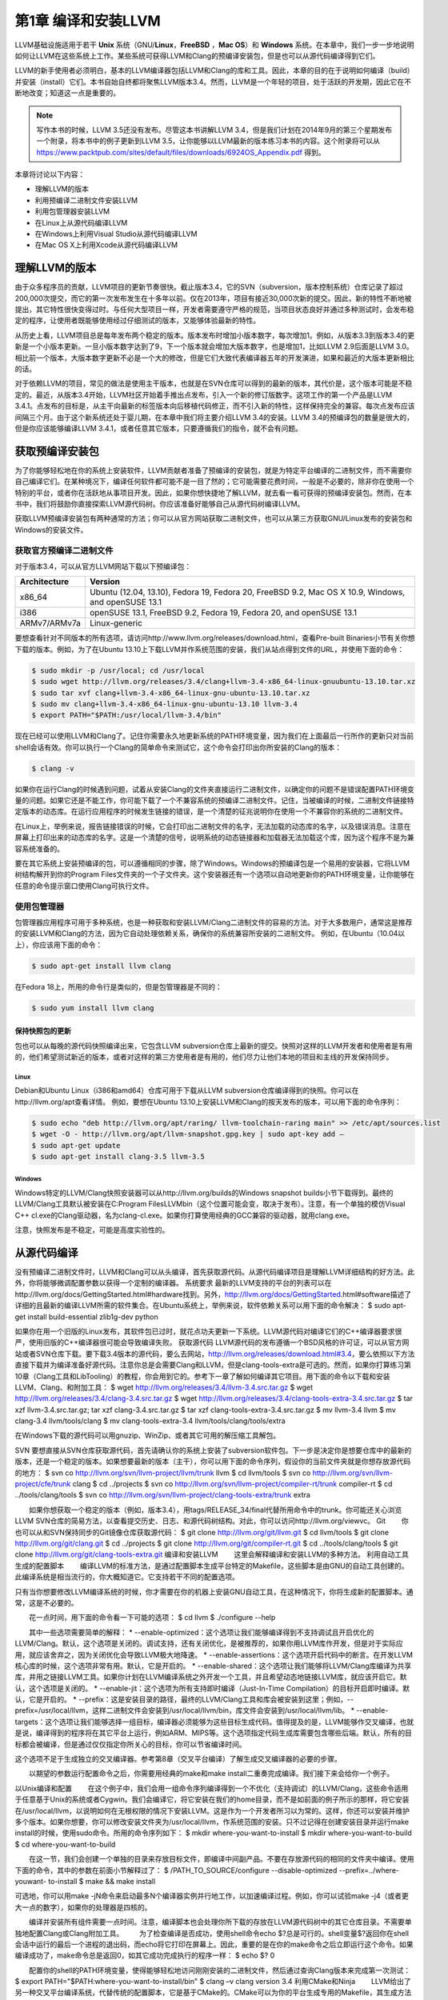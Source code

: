 





第1章 编译和安装LLVM
#############

LLVM基础设施适用于若干 **Unix** 系统（GNU/**Linux**，**FreeBSD** ，**Mac OS**）和 **Windows** 系统。在本章中，我们一步一步地说明如何让LLVM在这些系统上工作。某些系统可获得LLVM和Clang的预编译安装包，但是也可以从源代码编译得到它们。

LLVM的新手使用者必须明白，基本的LLVM编译器包括LLVM和Clang的库和工具。因此，本章的目的在于说明如何编译（build）并安装（install）它们。本书自始自终都将聚焦LLVM版本3.4。然而，LLVM是一个年轻的项目，处于活跃的开发期，因此它在不断地改变；知道这一点是重要的。

.. NOTE::
   写作本书的时候，LLVM 3.5还没有发布。尽管这本书讲解LLVM 3.4，但是我们计划在2014年9月的第三个星期发布一个附录，将本书中的例子更新到LLVM 3.5，让你能够以LLVM最新的版本练习本书的内容。这个附录将可以从 `https://www.packtpub.com/sites/default/files/downloads/6924OS_Appendix.pdf <https://www.packtpub.com/sites/default/files/downloads/6924OS_Appendix.pdf>`_ 得到。

本章将讨论以下内容：

* 理解LLVM的版本
* 利用预编译二进制文件安装LLVM
* 利用包管理器安装LLVM
* 在Linux上从源代码编译LLVM
* 在Windows上利用Visual Studio从源代码编译LLVM
* 在Mac OS X上利用Xcode从源代码编译LLVM

理解LLVM的版本
*********

由于众多程序员的贡献，LLVM项目的更新节奏很快。截止版本3.4，它的SVN（subversion，版本控制系统）仓库记录了超过200,000次提交，而它的第一次发布发生在十多年以前。仅在2013年，项目有接近30,000次新的提交。因此，新的特性不断地被提出，其它特性很快变得过时。与任何大型项目一样，开发者需要遵守严格的规范，当项目状态良好并通过多种测试时，会发布稳定的程序，让使用者既能够使用经过仔细测试的版本，又能够体验最新的特性。

从历史上看，LLVM项目总是每年发布两个稳定的版本。版本发布时增加小版本数字，每次增加1。例如，从版本3.3到版本3.4的更新是一个小版本更新。一旦小版本数字达到了9，下一个版本就会增加大版本数字，也是增加1，比如LLVM 2.9后面是LLVM 3.0。相比前一个版本，大版本数字更新不必是一个大的修改，但是它们大致代表编译器五年的开发演进，如果和最近的大版本更新相比的话。

对于依赖LLVM的项目，常见的做法是使用主干版本，也就是在SVN仓库可以得到的最新的版本，其代价是，这个版本可能是不稳定的。最近，从版本3.4开始，LLVM社区开始着手推出点发布，引入一个新的修订版数字。这项工作的第一个产品是LLVM 3.4.1。点发布的目标是，从主干向最新的标签版本向后移植代码修正，而不引入新的特性，这样保持完全的兼容。每次点发布应该间隔三个月。由于这个新系统还处于婴儿期，在本章中我们将主要介绍LLVM 3.4的安装。LLVM 3.4的预编译包的数量是很大的，但是你应该能够编译LLVM 3.4.1，或者任意其它版本，只要遵循我们的指令，就不会有问题。

获取预编译安装包
********

为了你能够轻松地在你的系统上安装软件，LLVM贡献者准备了预编译的安装包，就是为特定平台编译的二进制文件，而不需要你自己编译它们。在某种境况下，编译任何软件都可能不是一目了然的；它可能需要花费时间，一般是不必要的，除非你在使用一个特别的平台，或者你在活跃地从事项目开发。因此，如果你想快捷地了解LLVM，就去看一看可获得的预编译安装包。然而，在本书中，我们将鼓励你直接探索LLVM源代码树。你应该准备好能够自己从源代码树编译LLVM。

获取LLVM预编译安装包有两种通常的方法；你可以从官方网站获取二进制文件，也可以从第三方获取GNU/Linux发布的安装包和Windows的安装文件。

获取官方预编译二进制文件
============

对于版本3.4，可以从官方LLVM网站下载以下预编译包：

============ ===================================================================================================
Architecture Version
============ ===================================================================================================
x86_64       Ubuntu (12.04, 13.10), Fedora 19, Fedora 20, FreeBSD 9.2, Mac OS X 10.9, Windows, and openSUSE 13.1
i386         openSUSE 13.1, FreeBSD 9.2, Fedora 19, Fedora 20, and openSUSE 13.1
ARMv7/ARMv7a Linux-generic
============ ===================================================================================================


要想查看针对不同版本的所有选项，请访问http://www.llvm.org/releases/download.html，查看Pre-built Binaries小节有关你想下载的版本。例如，为了在Ubuntu 13.10上下载LLVM并作系统范围的安装，我们从站点得到文件的URL，并使用下面的命令：

.. code-block:: bash

    $ sudo mkdir -p /usr/local; cd /usr/local
    $ sudo wget http://llvm.org/releases/3.4/clang+llvm-3.4-x86_64-linux-gnuubuntu-13.10.tar.xz
    $ sudo tar xvf clang+llvm-3.4-x86_64-linux-gnu-ubuntu-13.10.tar.xz
    $ sudo mv clang+llvm-3.4-x86_64-linux-gnu-ubuntu-13.10 llvm-3.4
    $ export PATH="$PATH:/usr/local/llvm-3.4/bin"

现在已经可以使用LLVM和Clang了。记住你需要永久地更新系统的PATH环境变量，因为我们在上面最后一行所作的更新只对当前shell会话有效。你可以执行一个Clang的简单命令来测试它，这个命令会打印出你所安装的Clang的版本：

.. code-block:: bash

    $ clang -v

如果你在运行Clang的时候遇到问题，试着从安装Clang的文件夹直接运行二进制文件，以确定你的问题不是错误配置PATH环境变量的问题。如果它还是不能工作，你可能下载了一个不兼容系统的预编译二进制文件。记住，当被编译的时候，二进制文件链接特定版本的动态库。在运行应用程序的时候发生链接的错误，是一个清楚的征兆说明你在使用一个不兼容你的系统的二进制文件。

在Linux上，举例来说，报告链接错误的时候，它会打印出二进制文件的名字，无法加载的动态库的名字，以及错误消息。注意在屏幕上打印出来的动态库的名字。这是一个清楚的信号，说明系统的动态链接器和加载器无法加载这个库，因为这个程序不是为兼容系统准备的。

要在其它系统上安装预编译的包，可以遵循相同的步骤，除了Windows。Windows的预编译包是一个易用的安装器，它将LLVM树结构解开到你的Program Files文件夹的一个子文件夹。这个安装器还有一个选项以自动地更新你的PATH环境变量，让你能够在任意的命令提示窗口使用Clang可执行文件。

使用包管理器
======

包管理器应用程序可用于多种系统，也是一种获取和安装LLVM/Clang二进制文件的容易的方法。对于大多数用户，通常这是推荐的安装LLVM和Clang的方法，因为它自动处理依赖关系，确保你的系统兼容所安装的二进制文件。
例如，在Ubuntu（10.04以上），你应该用下面的命令：

.. code-block:: bash

    $ sudo apt-get install llvm clang

在Fedora 18上，所用的命令行是类似的，但是包管理器是不同的：

.. code-block:: bash

    $ sudo yum install llvm clang

保持快照包的更新
--------

包也可以从每晚的源代码快照编译出来，它包含LLVM subversion仓库上最新的提交。快照对这样的LLVM开发者和使用者是有用的，他们希望测试新近的版本，或者对这样的第三方使用者是有用的，他们尽力让他们本地的项目和主线的开发保持同步。

Linux
^^^^^

Debian和Ubuntu Linux（i386和amd64）仓库可用于下载从LLVM subversion仓库编译得到的快照。你可以在http://llvm.org/apt查看详情。
例如，要想在Ubuntu 13.10上安装LLVM和Clang的按天发布的版本，可以用下面的命令序列：

.. code-block:: bash

    $ sudo echo "deb http://llvm.org/apt/raring/ llvm-toolchain-raring main" >> /etc/apt/sources.list
    $ wget -O - http://llvm.org/apt/llvm-snapshot.gpg.key | sudo apt-key add –
    $ sudo apt-get update
    $ sudo apt-get install clang-3.5 llvm-3.5

Windows
^^^^^^^

Windows特定的LLVM/Clang快照安装器可以从http://llvm.org/builds的Windows snapshot builds小节下载得到。最终的LLVM/Clang工具默认被安装在C:\Program Files\LLVM\bin（这个位置可能会变，取决于发布）。注意，有一个单独的模仿Visual C++ cl.exe的Clang驱动器，名为clang-cl.exe。如果你打算使用经典的GCC兼容的驱动器，就用clang.exe。

注意，快照发布是不稳定，可能是高度实验性的。

从源代码编译
******

没有预编译二进制文件时，LLVM和Clang可以从头编译，首先获取源代码。从源代码编译项目是理解LLVM详细结构的好方法。此外，你将能够微调配置参数以获得一个定制的编译器。
系统要求
最新的LLVM支持的平台的列表可以在http://llvm.org/docs/GettingStarted.html#hardware找到。另外，http://llvm.org/docs/GettingStarted.html#software描述了详细的且最新的编译LLVM所需的软件集合。在Ubuntu系统上，举例来说，软件依赖关系可以用下面的命令解决：
$ sudo apt-get install build-essential zlib1g-dev python

如果你在用一个旧版的Linux发布，其软件包已过时，就花点功夫更新一下系统。LLVM源代码对编译它们的C++编译器要求很严，使用旧版的C++编译器很可能会导致编译失败。
获取源代码
LLVM源代码的发布遵循一个BSD风格的许可证，可以从官方网站或者SVN仓库下载。要下载3.4版本的源代码，要么去网站，http://llvm.org/releases/download.html#3.4，要么依照以下方法直接下载并为编译准备好源代码。注意你总是会需要Clang和LLVM，但是clang-tools-extra是可选的。然而，如果你打算练习第10章（Clang工具和LibTooling）的教程，你会用到它的。参考下一章了解如何编译其它项目。用下面的命令以下载和安装LLVM、Clang、和附加工具：
$ wget http://llvm.org/releases/3.4/llvm-3.4.src.tar.gz
$ wget http://llvm.org/releases/3.4/clang-3.4.src.tar.gz
$ wget http://llvm.org/releases/3.4/clang-tools-extra-3.4.src.tar.gz
$ tar xzf llvm-3.4.src.tar.gz; tar xzf clang-3.4.src.tar.gz
$ tar xzf clang-tools-extra-3.4.src.tar.gz
$ mv llvm-3.4 llvm
$ mv clang-3.4 llvm/tools/clang
$ mv clang-tools-extra-3.4 llvm/tools/clang/tools/extra

在Windows下载的源代码可以用gnuzip、WinZip、或者其它可用的解压缩工具解包。

SVN
要想直接从SVN仓库获取源代码，首先请确认你的系统上安装了subversion软件包。下一步是决定你是想要仓库中的最新的版本，还是一个稳定的版本。如果想要最新的版本（主干），你可以用下面的命令序列，假设你的当前文件夹就是你想存放源代码的地方：
$ svn co http://llvm.org/svn/llvm-project/llvm/trunk llvm
$ cd llvm/tools
$ svn co http://llvm.org/svn/llvm-project/cfe/trunk clang
$ cd ../projects
$ svn co http://llvm.org/svn/llvm-project/compiler-rt/trunk compiler-rt
$ cd ../tools/clang/tools
$ svn co http://llvm.org/svn/llvm-project/clang-tools-extra/trunk extra

　　如果你想获取一个稳定的版本（例如，版本3.4），用tags/RELEASE_34/final代替所用命令中的trunk。你可能还关心浏览LLVM SVN仓库的简易方法，以查看提交历史、日志、和源代码树结构。对此，你可以访问http://llvm.org/viewvc。
Git
　　你也可以从和SVN保持同步的Git镜像仓库获取源代码：
$ git clone http://llvm.org/git/llvm.git
$ cd llvm/tools
$ git clone http://llvm.org/git/clang.git
$ cd ../projects
$ git clone http://llvm.org/git/compiler-rt.git
$ cd ../tools/clang/tools
$ git clone http://llvm.org/git/clang-tools-extra.git
编译和安装LLVM
　　这里会解释编译和安装LLVM的多种方法。
利用自动工具生成的配置脚本
　　编译LLVM的标准方法，是通过配置脚本生成平台特定的Makefile，这些脚本是由GNU的自动工具创建的。此编译系统是相当流行的，你大概知道它。它支持若干不同的配置选项。

只有当你想要修改LLVM编译系统的时候，你才需要在你的机器上安装GNU自动工具，在这种情况下，你将生成新的配置脚本。通常，这是不必要的。

　　花一点时间，用下面的命令看一下可能的选项：
$ cd llvm
$ ./configure --help

　　其中一些选项需要简单的解释：
* --enable-optimized：这个选项让我们能够编译得到不支持调试且开启优化的LLVM/Clang。默认，这个选项是关闭的。调试支持，还有关闭优化，是被推荐的，如果你用LLVM库作开发，但是对于实际应用，就应该舍弃之，因为关闭优化会导致LLVM极大地降速。
* --enable-assertions：这个选项开启代码中的断言。在开发LLVM核心库的时候，这个选项非常有用。默认，它是开启的。
* --enable-shared：这个选项让我们能够将LLVM/Clang库编译为共享库，并用之链接LLVM工具。如果你计划在LLVM编译系统之外开发一个工具，并且希望动态地链接LLVM库，就应该开启它。默认，这个选项是关闭的。
* --enable-jit：这个选项为所有支持即时编译（Just-In-Time Compilation）的目标开启即时编译。默认，它是开启的。
* --prefix：这是安装目录的路径，最终的LLVM/Clang工具和库会被安装到这里；例如，--prefix=/usr/local/llvm，这样二进制文件会安装到/usr/local/llvm/bin，库文件会安装到/usr/local/llvm/lib。
* --enable-targets：这个选项让我们能够选择一组目标，编译器必须能够为这些目标生成代码。值得提及的是，LLVM能够作交叉编译，也就是说，编译得到的程序将在其它平台上运行，例如ARM、MIPS等。这个选项指定代码生成库需要包含哪些后端。默认，所有的目标都会被编译，但是通过仅仅指定你所关心的目标，你可以节省编译时间。

这个选项不足于生成独立的交叉编译器。参考第8章（交叉平台编译）了解生成交叉编译器的必要的步骤。
　　
　　以期望的参数运行配置命令之后，你需要用经典的make和make install二重奏完成编译。我们接下来会给你一个例子。

以Unix编译和配置
　　在这个例子中，我们会用一组命令序列编译得到一个不优化（支持调试）的LLVM/Clang，这些命令适用于任意基于Unix的系统或者Cygwin。我们会编译它，将它安装在我们的home目录，而不是如前面的例子所示的那样，将它安装在/usr/local/llvm，以说明如何在无根权限的情况下安装LLVM。这是作为一个开发者所习以为常的。这样，你还可以安装并维护多个版本。如果你想要，你可以修改安装文件夹为/usr/local/llvm，作系统范围的安装。只不过记得在创建安装目录并运行make install的时候，使用sudo命令。所用的命令序列如下：
$ mkdir where-you-want-to-install
$ mkdir where-you-want-to-build
$ cd where-you-want-to-build

　　在这一节，我们会创建一个单独的目录来存放目标文件，即编译中间副产品。不要在存放源代码的相同的文件夹中编译。使用下面的命令，其中的参数在前面小节解释过了：
$ /PATH_TO_SOURCE/configure --disable-optimized --prefix=../where-youwant-
to-install
$ make && make install

可选地，你可以用make -jN命令来启动最多N个编译器实例并行地工作，以加速编译过程。例如，你可以试验make -j4（或者更大一点的数字），如果你的处理器是四核的。

　　编译并安装所有组件需要一点时间。注意，编译脚本也会处理你所下载的存放在LLVM源代码树中的其它仓库目录。不需要单独地配置Clang或Clang附加工具。
　　为了检查编译是否成功，使用shell命令echo $?总是可行的。shell变量$?返回你在shell会话中运行的最后一个进程的退出码，而echo将它打印在屏幕上。因此，重要的是在你的make命令之后立即运行这个命令。如果编译成功了，make命令总是返回0，如其它成功完成执行的程序一样：
$ echo $?
0

　　配置你的shell的PATH环境变量，使得能够轻松地访问刚刚安装的二进制文件，然后通过查询Clang版本来完成第一次测试：
$ export PATH="$PATH:where-you-want-to-install/bin"
$ clang –v
clang version 3.4
利用CMake和Ninja
　　LLVM给出了另一种交叉平台编译系统，代替传统的配置脚本，它是基于CMake的。CMake可以为你的平台生成专用的Makefile，其生成方法和配置脚本一样，但是CMake更加灵活，还可以为其它系统生成编译文件，例如Ninja，Xcode，和Visual Studio。
　　另一方面，Ninja是一种小巧且快速的编译系统，代替GNU Make和它关联的Makefile。如果你对Ninja背后的动机和故事感到好奇，就去访问http://aosabook.org/en/posa/ninja.html。CMake可以被配置为生成Ninja编译文件，而不是Makefile，让你可以选择使用CMake和GNU Make，或者CMake和Ninja。
　　然而，利用后者，可以让你享受非常快的来回的时光，当你修改LLVM源代码并重编译它的时候。这种场景会尤其有用，如果你想要在LLVM源代码树内部开发一个工具或者插件，并且依靠LLVM编译系统来编译你的项目。
　　确定你已经安装CMake和Ninja。例如，在Ubuntu系统上，运行下面的命令：
$ sudo apt-get install cmake ninja-build

　　LLVM和CMake还提供了若干编译定制选项。完整的选项列表可以从http://llvm.org/docs/CMake.html得到。下面给出了一个选项列表，它和我们之前介绍的基于自动工具的编译系统的选项集相对应。这些选项的默认值和相应的配置脚本选项的默认值一样：
* CMAKE_BUILD_TYPE：这是一个字符串值，指定编译类型是Release还是Debug。Release编译等价于配置脚本中的--enable-optimized选项，而Debug编译等价于--disable-optimized选项。
* CMAKE_ENABLE_ASSERTIONS：这是一个布尔值，对应—enable-assertions配置选项。
* BUILD_SHARED_LIBS：这是一个布尔值，对应--enable-shared配置选项，指定这些库是共享的还是静态的。Windows平台不支持共享库。
* CMAKE_INSTALL_PREFIX：这是一个字符串值，对应--prefix配置脚本，指定安装路径。
* LLVM_TARGETS_TO_BUILD：这是一个以分号分隔的要编译的目标的列表，大致对应--enable-targets配置选项中以逗号分隔的目标的列表。
　　
　　要想设置这些成对的参数-数值中的任意一个，就将-DPARAMETER=value参数传送给cmake命令。

在Unix上利用CMake和Ninja编译
　　我们将重新产生之前为配置脚本给出的相同的例子，但是这次，我们将用CMake和Ninja编译它：
　　首先，创建一个文件夹以存放编译和安装文件：
$ mkdir where-you-want-to-build
$ mkdir where-you-want-to-install
$ cd where-you-want-to-build

　　记住，你需要用一个和存放LLVM源代码的文件夹不同的文件夹。接下来，是时候以你选择的选项集合启动CMake了：
$ cmake /PATHTOSOURCE -G Ninja -DCMAKE_BUILD_TYPE="Debug" -DCMAKE_INSTALL_PREFIX="../where-you-want-to-install"

　　你应该用你的LLVM源代码文件夹的绝对位置代替/PATHTOSOURCE。你可以省去参数-G Ninja，如果你想使用传统的GNU Makefile。现在，根据你的选择，执行ninja或者make，以完成编译。对于ninja来说，用下面的命令：
$ ninja && ninja install

　　对于make来说，使用下面的命令：
$ make && make install

　　如之前我们在上一个例子中所做的那样，我们可以输入一个简单的命令来检查编译成功与否。记住，在最后的编译命令之后立即使用它，中间不能运行其它命令，因为它返回的是当前shell会话中你运行的最后的程序的退出码：
$ echo $?
0

　　如果前面的命令返回0，就说明编译成功了。最后，配置你的PATH环境变量，使用你的新的编译器：
$ export PATH=$PATH:where-you-want-to-instll/bin
$ clang -v

解决编译错误
　　如果编译命令返回一个非零值，就意味着发生了错误。在这种情况下，Make或者Ninja会打印这个错误让你查看它。务必集中分析出现的第一个错误。在一个LLVM的稳定发布版本中，编译错误典型地发生在你的系统未达到所需的软件版本的标准的时候。最常见的问题源于使用了一个过时的编译器。例如，使用GNU g++ 版本4.4.3编译LLVM 3.4会导致下面的编译错误，在成功地编译了过半的LLVM源代码之后：
[1385/2218] Building CXX object projects/compiler-rt/lib/interception/
CMakeFiles/RTInterception.i386.dir/interception_type_test.cc.o
FAILED: /usr/bin/c++ (...)_test.cc.o -c /local/llvm-3.3/llvm/projects/
compiler-rt/lib/interception/interception_type_test.cc
test.cc:28: error: reference to 'OFF64_T' is ambiguous
interception.h:31: error: candidates are: typedef __sanitizer::OFF64_T
OFF64_T
sanitizer_internal_defs.h:80: error: typedef __
sanitizer::u64 __sanitizer::OFF64_T

　　为了解决这个错误，你要改动LLVM源代码以规避这个问题（如果你上网搜索或者亲自去查看源代码，你会找到解决它的方法），但是你不想修正你想要编译的每一个LLVM版本。更新你的编译器简单多了，肯定也是最适当的解决方案。
　　一般来说，当你在一个稳定版本中遇到编译错误时，就专心地去寻找你的系统和推荐的设置之间的差异。记住，稳定的版本已经在若干平台上测试过了。另一方面，如果你尝试着编译一个不稳定的SVN发布版本，那么一个近期的提交破坏了在你的系统上的编译是可能的，而回退到一个可用的SVN发布版本也是容易的。
利用其它的Unix方法
　　一些Unix系统提供了包管理器，它们自动从源代码编译并安装应用程序。它们提供了对等的源代码编译功能，此功能预先在你的系统上测试过，也会尝试解决包依赖问题。现在我们将在编译并安装LLVM和Clang的上下文中评估这样的平台：
* 对于使用MacParts的Mac OS X，我们可以使用下面的命令：
$ port install llvm-3.4 clang-3.4
* 对于使用Homebrew的Mac OS X，我们可以使用下面的命令：
$ brew install llvm -with-clang
* 对于使用ports的FreeBSD 9.1，我们可以使用下面的命令（注意，从FreeBSD 10开始，Clang是默认的编译器，因此它已经安装好了）：
$ cd /usr/ports/devel/llvm34
$ make install
$ cd /usr/ports/lang/clang34
$ make install
* 对于Gentoo Linux，我们可以使用下面的命令：
$ emerge sys-devel/llvm-3.4 sys-devel/clang-3.4
Windows和Microsoft Visual Studio
    为了在Microsoft Windows上编译LLVM和Clang，我们要使用Microsoft Visual Sdudio 2012和Windows 8。执行下面的步骤：
1. 获取一份Microsoft Visual Studio 2012的副本。
2. 下载并安装官方的CMake工具二进制发布版本，下载地址http://www.cmake.org。在安装的时候，务必勾选Add CMake to the system PATH for all users选项。
3. CMake会生成Visual Studio所需的项目文件以配置并编译LLVM。首先，运行cmake-gui图形工具。然后，点击Browse Source …按钮，选择LLVM源代码目录。接着，点击Browse Build按钮，选择一个存放CMake生成文件的目录，将来Visual Studio会使用它，如下面的截屏所示：

4. 点击Add Entry并定义CMAKE_INSTALL_PREFIX以指定LLVM工具的安装路径，如下面的截屏所示：

5. 此外，可以通过LLVM_TARGETS_TO_BUILD指定支持的目标集合，如下面的截屏所示。可选地，你可以添加任意其它的项来定义我们之前讨论过的CMake参数。

6. 点击Configure按钮。弹出的窗口询问使用什么项目生成器和编译器；选择Visual Studio 2012（选项Visual Studio 11）和Use default native compilers。点击Finish，如下面的截屏所示：


对于Visual Studio 2013，使用Visual Studio 12生成器。生成器的名字使用Visual Studio版本，而不是它的商业名称。

7. 在配置完成之后，点击Generate按钮。这样，Visual Studio solution文件，LLVM.sln，会被写到指定的build目录中。进入这个目标，双击这个文件；它会在Visual Studio中打开LLVM solution。
8. 要想自动地编译并安装LLVM/Clang，在左边的树视图中，展开CMakePredefinedTargets，右击INSTALL，选择Build选项。预定义的INSTALL目标会指示系统编译并安装所有LLVM/Clang的工具和库，如下面的截屏所示：

9. 要想有选择地编译并安装指定的工具和库，就在左侧的树视图窗口中选择相应的项，右击它并选择Build选项。
10. 将LLVM二进制安装目录添加到系统的PATH环境变量。
    在我们的例子中，安装目录是C:\Program Files (X86)\LLVM\install\bin。若要不更新PATH环境变量就测试安装成功与否，就在命令提示窗口运行下面的命令：
C:>"C:\Program Files (x86)\LLVM\install\bin\clang.exe" –v
clang version 3.4…
Mac OS X和Xcode
    尽管利用前面描述的常规Unix指令可以为Mac OS X编译LLVM，但是也可以利用Xcode：
1. 获取Xcode的副本。
2. 下载并安装官方CMake工具的二进制发布，下载地址http://www.cmake.org。不要忘记勾选Add CMake to the system PATH for all users选项。

3. CMake能够生成Xcode的项目文件。首先，运行cmake-gui图形工具。然后，如前面的截屏所示，点击Browse Source按钮并选择LLVM源代码目录。接着，点击Browse Build按钮并选择存放CMake生成文件的目录，Xcode会使用这些文件。
4. 点击Add Entry，定义CMAKE_INSTALL_PREFIX以指定LLVM工具的安装路径。

5. 还有，支持的目标集合可以通过LLVM_TARGETS_TO_BUILD定义。可选地，你可以添加任意其它的定义CMake参数的项，我们之前讨论过这些参数。

6. Xcode不支持生成LLVM位置无关代码（PIC，Position Independent Code）库。点击Add Entry并添加LLVM_ENABLE_PIC变量，它是BOOL类型，空着勾选框，如下面的截屏所示：

7. 点击Configure按钮。弹出的对话框询问这个项目的生成器和要用的编译器。选择Xcode和Use default native compilers。点击Finish按钮结束配置过程，如下面的截屏所示：

8. 完成配置之后，点击Generate按钮。随即，LLVM.xcodeproj文件会被写到build目录中，这个目录是之前设置的。进入这个目录并双击这个文件，这样就会在Xcode中打开LLVM项目。
9. 为了编译并安装LLVM/Clang，选择install方案。

10. 接下来，点击Product菜单，然后选择Build选项，如下面的截屏所示：

11. 将LLVM二进制文件的安装目录添加到系统的PATH环境变量中。
    在我们的例子中，安装二进制的文件夹是/Users/Bruno/llvm/install/bin。为了测试安装是否成功，从安装目录运行clang工具，如下所示：
$ /Users/Bruno/llvm/install/bin/clang –v
clang version 3.4…

总结
**

    本章详细地说明了如何安装LLVM和Clang，演示了如何使用官方预编译安装包的现成二进制文件，第三方的包管理器，以及每天的代码快照。此外，我们详细介绍了如何在不同的操作系统环境下从源代码编译LLVM项目，利用标准的Unix工具和IDE。
    在下一章，我们将介绍如何安装其它的基于LLVM的项目，你可能会用到它们。典型地，这些外部项目实现了一些工具，它们不属于主LLVM SVN仓库，并且是单独发布的。




